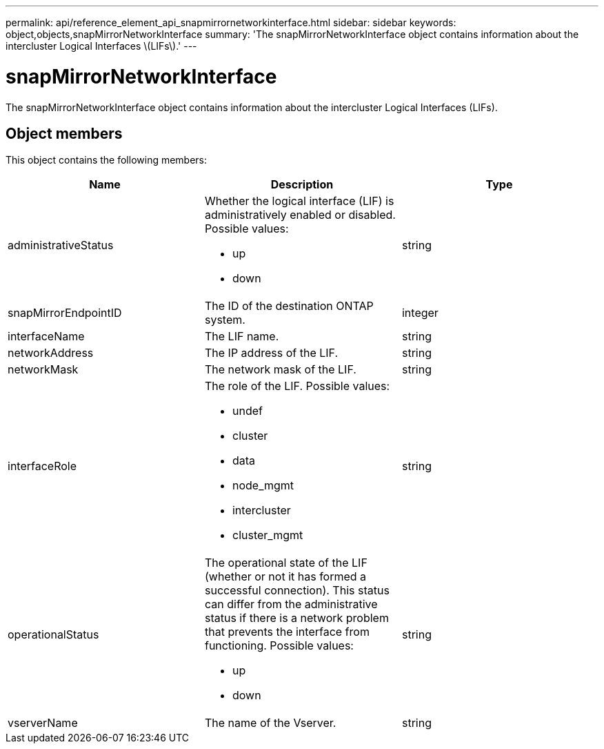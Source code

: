 ---
permalink: api/reference_element_api_snapmirrornetworkinterface.html
sidebar: sidebar
keywords: object,objects,snapMirrorNetworkInterface
summary: 'The snapMirrorNetworkInterface object contains information about the intercluster Logical Interfaces \(LIFs\).'
---

= snapMirrorNetworkInterface
:icons: font
:imagesdir: ../media/

[.lead]
The snapMirrorNetworkInterface object contains information about the intercluster Logical Interfaces (LIFs).

== Object members

This object contains the following members:

[options="header"]
|===
|Name |Description |Type
a|
administrativeStatus
a|
Whether the logical interface (LIF) is administratively enabled or disabled. Possible values:

* up
* down

a|
string
a|
snapMirrorEndpointID
a|
The ID of the destination ONTAP system.
a|
integer
a|
interfaceName
a|
The LIF name.
a|
string
a|
networkAddress
a|
The IP address of the LIF.
a|
string
a|
networkMask
a|
The network mask of the LIF.
a|
string
a|
interfaceRole
a|
The role of the LIF. Possible values:

* undef
* cluster
* data
* node_mgmt
* intercluster
* cluster_mgmt

a|
string
a|
operationalStatus
a|
The operational state of the LIF (whether or not it has formed a successful connection). This status can differ from the administrative status if there is a network problem that prevents the interface from functioning. Possible values:

* up
* down

a|
string
a|
vserverName
a|
The name of the Vserver.
a|
string
|===
